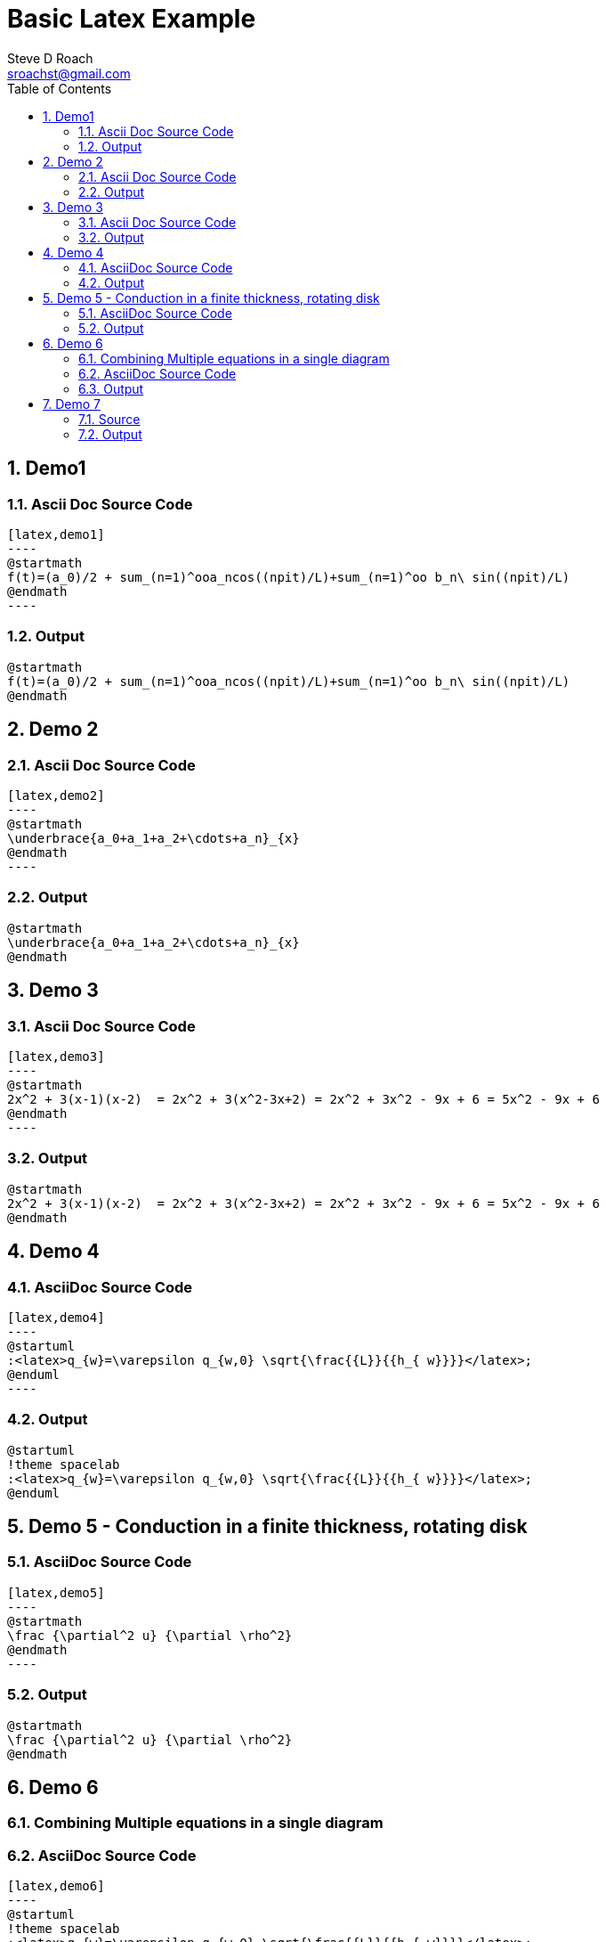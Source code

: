 = Basic Latex Example
Steve D Roach <sroachst@gmail.com>;
:doctype: book
:creator: {author}
:producer: Steve Delon Roach
:copyright: Steve Roach
:toc: middle
:toclevels: 3
:title-page:
:icons: font
:nofooter:
:sectnums:
:sectnumlevels: 4
:source-highlighter: rouge
:data-uri:
:stylesdir: styles
:stylesheet: foundation.css
:stem:


== Demo1

=== Ascii Doc Source Code
[source,asciidoc]
....
[latex,demo1]
----
@startmath
f(t)=(a_0)/2 + sum_(n=1)^ooa_ncos((npit)/L)+sum_(n=1)^oo b_n\ sin((npit)/L)
@endmath
----
....

=== Output
[latex,demo1]
----
@startmath
f(t)=(a_0)/2 + sum_(n=1)^ooa_ncos((npit)/L)+sum_(n=1)^oo b_n\ sin((npit)/L)
@endmath
----

== Demo 2


=== Ascii Doc Source Code
[source,asciidoc]
....
[latex,demo2]
----
@startmath
\underbrace{a_0+a_1+a_2+\cdots+a_n}_{x}
@endmath
----
....

=== Output
[latex,demo2]
----
@startmath
\underbrace{a_0+a_1+a_2+\cdots+a_n}_{x}
@endmath
----

== Demo 3

=== Ascii Doc Source Code
[source,asciidoc]
....
[latex,demo3]
----
@startmath
2x^2 + 3(x-1)(x-2)  = 2x^2 + 3(x^2-3x+2) = 2x^2 + 3x^2 - 9x + 6 = 5x^2 - 9x + 6
@endmath
----
....

=== Output

[latex,demo3]
----
@startmath
2x^2 + 3(x-1)(x-2)  = 2x^2 + 3(x^2-3x+2) = 2x^2 + 3x^2 - 9x + 6 = 5x^2 - 9x + 6
@endmath
----

== Demo 4

=== AsciiDoc Source Code
[source,asciidoc]
....
[latex,demo4]
----
@startuml
:<latex>q_{w}=\varepsilon q_{w,0} \sqrt{\frac{{L}}{{h_{ w}}}}</latex>;
@enduml
----
....

=== Output

[latex,demo4]
----
@startuml
!theme spacelab
:<latex>q_{w}=\varepsilon q_{w,0} \sqrt{\frac{{L}}{{h_{ w}}}}</latex>;
@enduml
----

== Demo 5 - Conduction in a finite thickness, rotating disk

=== AsciiDoc Source Code
[source,asciidoc]
....
[latex,demo5]
----
@startmath
\frac {\partial^2 u} {\partial \rho^2}
@endmath
----
....

=== Output

[latex,demo5]
----
@startmath
\frac {\partial^2 u} {\partial \rho^2}
@endmath
----

== Demo 6

=== Combining Multiple equations in a single diagram

=== AsciiDoc Source Code

[source,asciidoc]
....
[latex,demo6]
----
@startuml
!theme spacelab
:<latex>q_{w}=\varepsilon q_{w,0} \sqrt{\frac{{L}}{{h_{ w}}}}</latex>;
:<latex>\frac {\partial^2 u} {\partial \rho^2}</latex>;
@enduml
----
....

=== Output

[latex,demo6]
----
@startuml
!theme spacelab
:<latex>q_{w}=\varepsilon q_{w,0} \sqrt{\frac{{L}}{{h_{ w}}}}</latex>;
:<latex>\frac {\partial^2 u} {\partial \rho^2}</latex>;
@enduml
----

== Demo 7

=== Source

[source,asciidoc]
....
[latex,demo7]
----
@startuml
!theme spacelab
scale 4
skinparam Backgroundcolor transparent
:<math>int_-1^1 sqrt(1-x^2)dx = pi/2</math>]
@enduml
----
....


=== Output

[latex,demo7]
----
@startuml
!theme spacelab
scale 4
skinparam Backgroundcolor transparent
:<math>int_-1^1 sqrt(1-x^2)dx = pi/2</math>]
@enduml
----